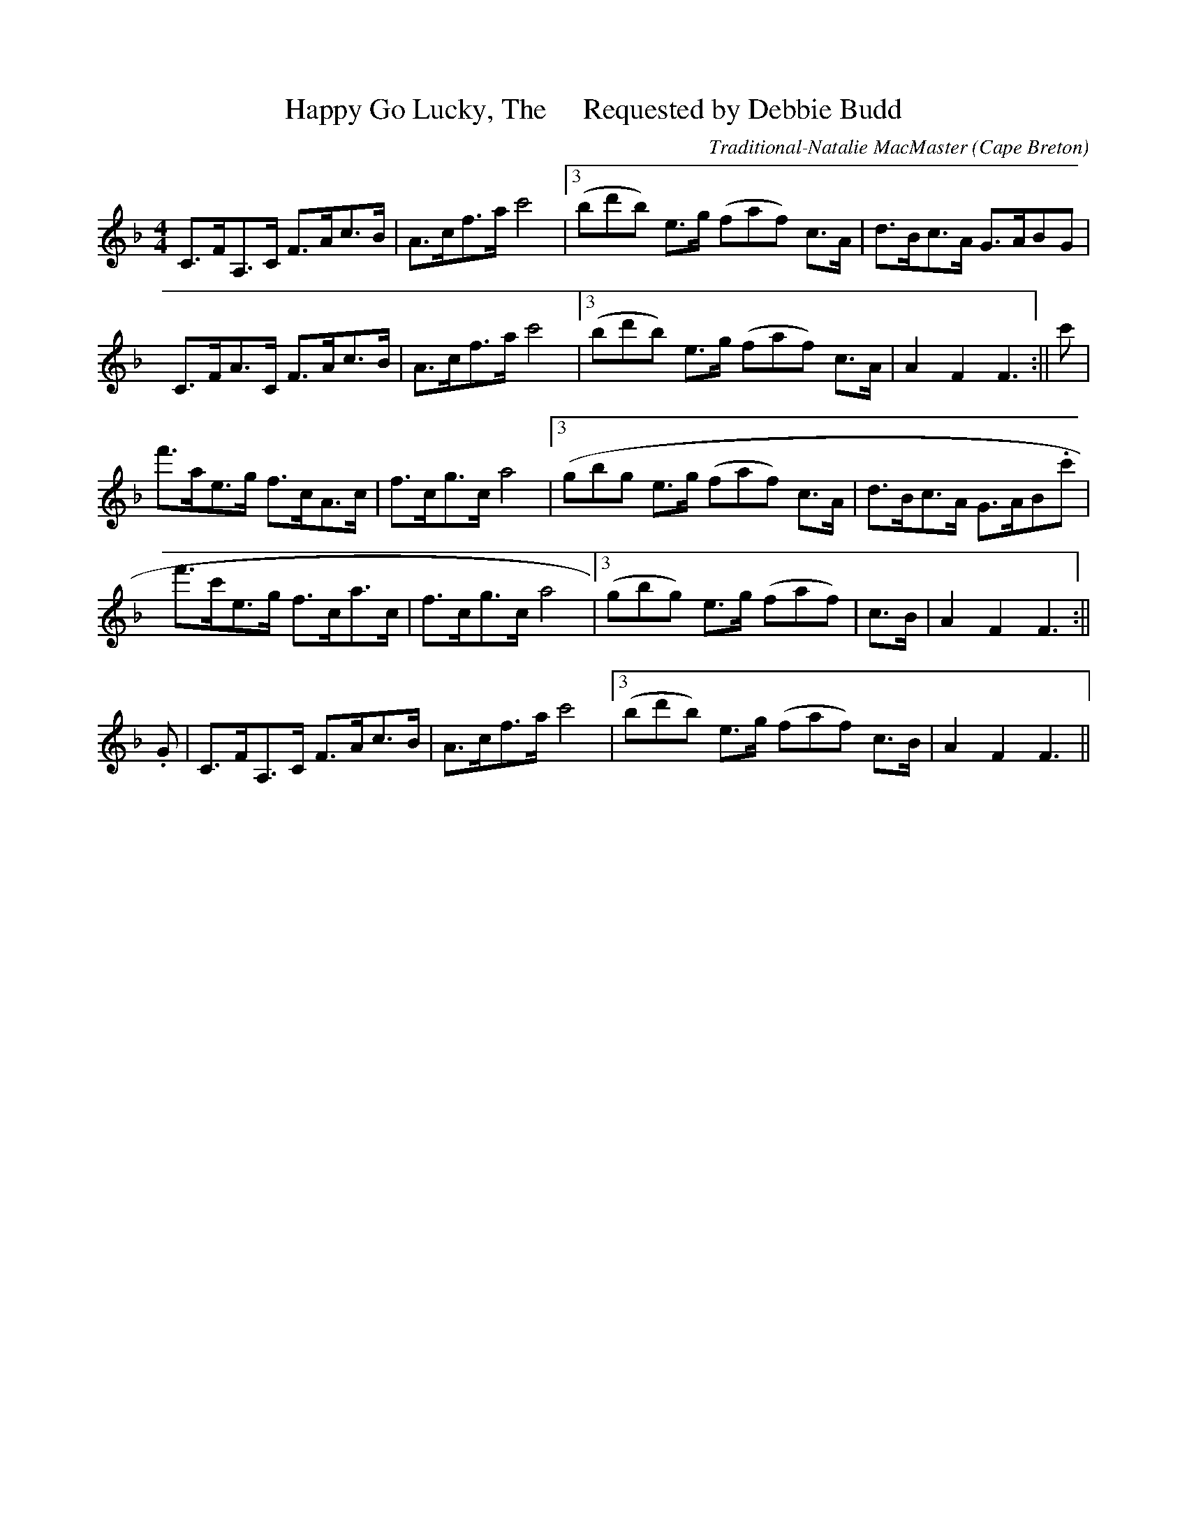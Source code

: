 X:43
T:Happy Go Lucky, The     Requested by Debbie Budd
R:Clog
O:Cape Breton
M:4/4
C:Traditional-Natalie MacMaster
K:F maj.
C>FA,>C F>Ac>B|A>cf>a c'4|3(bd'b) e>g 3(faf) c>A|d>Bc>A G>ABG|
C>FA>C F>Ac>B|A>cf>a c'4|3(bd'b) e>g 3(faf) c>A|A2 F2 F3:||c'|
f'>ae>g f>cA>c|f>cg>c a4|3(gbg e>g 3(faf) c>A|d>Bc>A G>AB1.c'|
f'>c'e>g f>ca>c|f>cg>c a4|3(gbg) e>g 3(faf)| c>B|A2 F2 F3:||
2.G|C>FA,>C F>Ac>B|A>cf>a c'4|3(bd'b) e>g 3(faf) c>B|A2 F2 F3||
